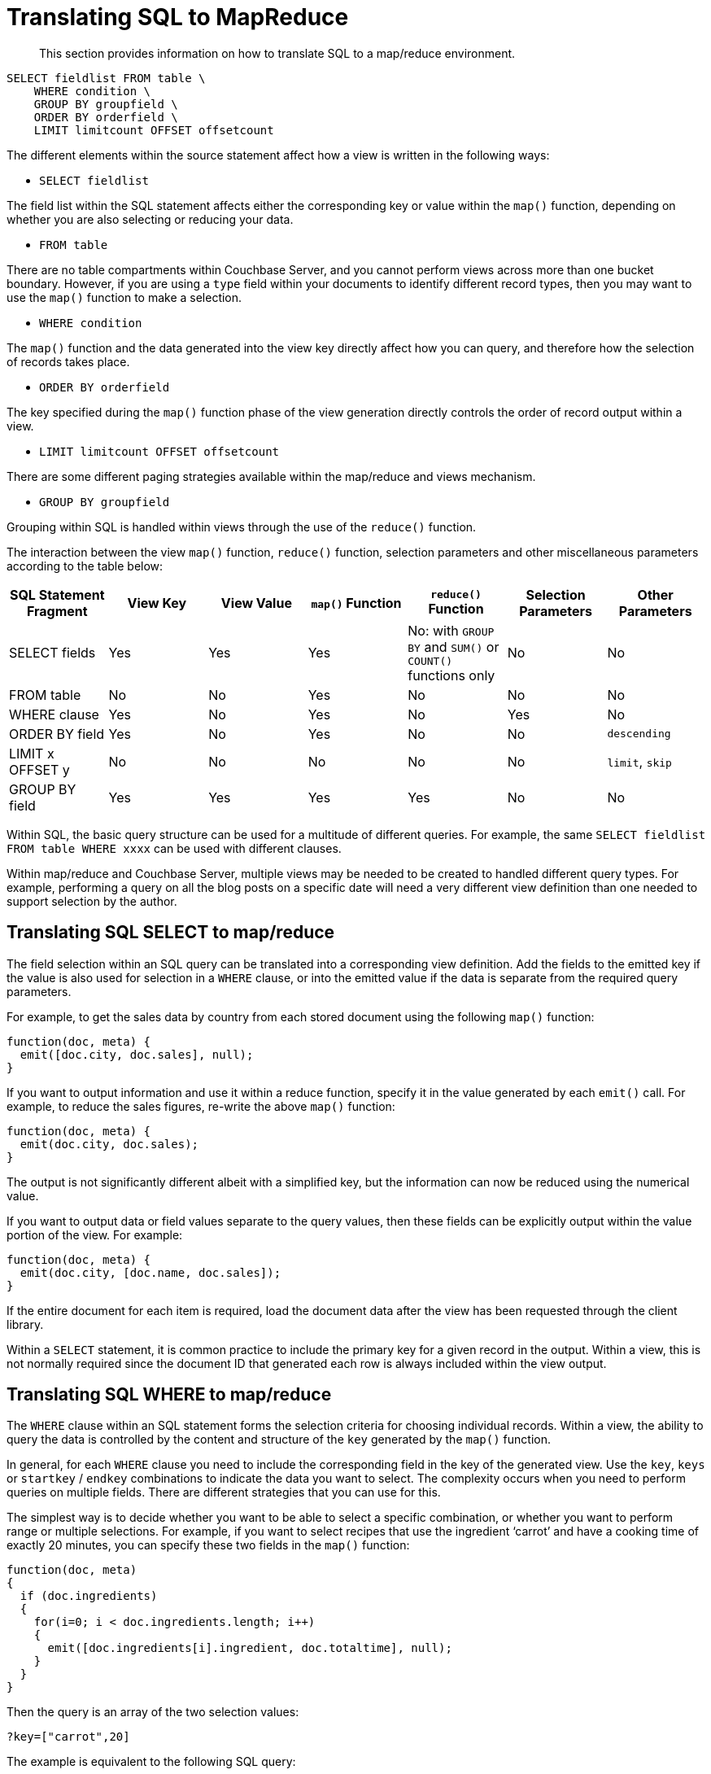 [#topic12355]
= Translating SQL to MapReduce

[abstract]
This section provides information on how to translate SQL to a map/reduce environment.

----
SELECT fieldlist FROM table \
    WHERE condition \
    GROUP BY groupfield \
    ORDER BY orderfield \
    LIMIT limitcount OFFSET offsetcount
----

The different elements within the source statement affect how a view is written in the following ways:

* `SELECT fieldlist`

The field list within the SQL statement affects either the corresponding key or value within the `map()` function, depending on whether you are also selecting or reducing your data.

* `FROM table`

There are no table compartments within Couchbase Server, and you cannot perform views across more than one bucket boundary.
However, if you are using a `type` field within your documents to identify different record types, then you may want to use the `map()` function to make a selection.

* `WHERE condition`

The `map()` function and the data generated into the view key directly affect how you can query, and therefore how the selection of records takes place.

* `ORDER BY orderfield`

The key specified during the `map()` function phase of the view generation directly controls the order of record output within a view.

* `LIMIT limitcount OFFSET offsetcount`

There are some different paging strategies available within the map/reduce and views mechanism.

* `GROUP BY groupfield`

Grouping within SQL is handled within views through the use of the `reduce()` function.

The interaction between the view `map()` function, `reduce()` function, selection parameters and other miscellaneous parameters according to the table below:

|===
| SQL Statement Fragment | View Key | View Value | `map()` Function | `reduce()` Function | Selection Parameters | Other Parameters

| SELECT fields
| Yes
| Yes
| Yes
| No: with `GROUP BY` and `SUM()` or `COUNT()` functions only
| No
| No

| FROM table
| No
| No
| Yes
| No
| No
| No

| WHERE clause
| Yes
| No
| Yes
| No
| Yes
| No

| ORDER BY field
| Yes
| No
| Yes
| No
| No
| `descending`

| LIMIT x OFFSET y
| No
| No
| No
| No
| No
| `limit`, `skip`

| GROUP BY field
| Yes
| Yes
| Yes
| Yes
| No
| No
|===

Within SQL, the basic query structure can be used for a multitude of different queries.
For example, the same `SELECT fieldlist FROM table WHERE xxxx` can be used with different clauses.

Within map/reduce and Couchbase Server, multiple views may be needed to be created to handled different query types.
For example, performing a query on all the blog posts on a specific date will need a very different view definition than one needed to support selection by the author.

== Translating SQL SELECT to map/reduce

The field selection within an SQL query can be translated into a corresponding view definition.
Add the fields to the emitted key if the value is also used for selection in a `WHERE` clause, or into the emitted value if the data is separate from the required query parameters.

For example, to get the sales data by country from each stored document using the following `map()` function:

----
function(doc, meta) {
  emit([doc.city, doc.sales], null);
}
----

If you want to output information and use it within a reduce function, specify it in the value generated by each `emit()` call.
For example, to reduce the sales figures, re-write  the above `map()` function:

----
function(doc, meta) {
  emit(doc.city, doc.sales);
}
----

The output is not significantly different albeit with a simplified key, but the information can now be reduced using the numerical value.

If you want to output data or field values separate to the query values, then these fields can be explicitly output within the value portion of the view.
For example:

----
function(doc, meta) {
  emit(doc.city, [doc.name, doc.sales]);
}
----

If the entire document for each item is required, load the document data after the view has been requested through the client library.

Within a `SELECT` statement, it is common practice to include the primary key for a given record in the output.
Within a view, this is not normally required since the document ID that generated each row is always included within the view output.

== Translating SQL WHERE to map/reduce

The `WHERE` clause within an SQL statement forms the selection criteria for choosing individual records.
Within a view, the ability to query the data is controlled by the content and structure of the `key` generated by the `map()` function.

In general, for each `WHERE` clause you need to include the corresponding field in the key of the generated view.
Use the `key`, `keys` or `startkey` / `endkey` combinations to indicate the data you want to select.
The complexity occurs when you need to perform queries on multiple fields.
There are different strategies that you can use for this.

The simplest way is to decide whether you want to be able to select a specific combination, or whether you want to perform range or multiple selections.
For example, if you want to select recipes that use the ingredient ‘carrot’ and have a cooking time of exactly 20 minutes, you can specify these two fields in the `map()` function:

----
function(doc, meta)
{
  if (doc.ingredients)
  {
    for(i=0; i < doc.ingredients.length; i++)
    {
      emit([doc.ingredients[i].ingredient, doc.totaltime], null);
    }
  }
}
----

Then the query is an array of the two selection values:

----
?key=["carrot",20]
----

The example is equivalent to the following SQL query:

----
SELECT recipeid FROM recipe JOIN ingredients on ingredients.recipeid = recipe.recipeid
    WHERE ingredient = 'carrot' AND totaltime = 20
----

If, however, you want to perform a query that selects recipes containing carrots that you can prepare in less than 20 minutes, a range query is possible with the same `map()` function:

----
?startkey=["carrot",0]&endkey=["carrot",20]
----

The above example works due to the sorting mechanism in a view that outputs in the information sequentially, fortunately nicely sorted with carrots first and a sequential number.

More complex queries though are more difficult.
What if you want to select recipes with carrots and rice, still preparable in under 20 minutes?

A standard `map()` function like that above won't work.
A range query on both ingredients will list all the ingredients between the two.
There are a number of solutions available to you.
First, the easiest way to handle the timing selection is to create a view that explicitly selects recipes prepared within the specified time.
I.E:

----
function(doc, meta)
{
  if (doc.totaltime <= 20)
  {
    ...
  }
}
----

Although this approach seems to limit your queries severely, remember you can create multiple views, so you could create one for 10 mins, one for 20, one for 30, or whatever intervals you select.
It’s unlikely that anyone will want to select recipes that can be prepared in 17 minutes, so such granular selection is overkill.

The multiple ingredients are more difficult to solve.
One way is to use the client to perform two queries and merge the data.
For example, the `map()` function:

----
function(doc, meta)
{
  if (doc.totaltime && doc.totaltime <= 20)
  {
    if (doc.ingredients)
    {
      for(i=0; i < doc.ingredients.length; i++)
      {
        emit(doc.ingredients[i].ingredient, null);
      }
    }
  }
}
----

Two queries, one for each ingredient can easily be merged by performing a comparison and count on the document ID output by each view.

The alternative is to output the ingredients twice within a nested loop, like this:

----
function(doc, meta)
{
  if (doc.totaltime && doc.totaltime <= 20)
  {
    if (doc.ingredients)
    {
      for (i=0; i < doc.ingredients.length; i++)
      {
        for (j=0; j < doc.ingredients.length; j++)
        {
          emit([doc.ingredients[i].ingredient, doc.ingredients[j].ingredient], null);
        }
      }
    }
  }
}
----

Now you can perform an explicit query on both ingredients:

----
?key=["carrot","rice"]
----

If you really want to support flexible cooking times, then you can also add the cooking time:

----
function(doc, meta)
{
  if (doc.ingredients)
  {
    for (i=0; i < doc.ingredients.length; i++)
    {
      for (j=0; j < doc.ingredients.length; j++)
      {
        emit([doc.ingredients[i].ingredient, doc.ingredients[j].ingredient, recipe.totaltime], null);
      }
    }
  }
}
----

And now you can support a ranged query on the cooking time with the two ingredient selection:

----
?startkey=["carrot","rice",0]&key=["carrot","rice",20]
----

This would be equivalent to:

----
SELECT recipeid FROM recipe JOIN ingredients on ingredients.recipeid = recipe.recipeid
    WHERE (ingredient = 'carrot' OR ingredient = 'rice') AND totaltime = 20
----

== Translating SQL ORDER BY to map/reduce

The `ORDER BY` clause within SQL controls the order of the records that are output.
Ordering within a view is controlled by the value of the key.
However, the key also controls and supports the querying mechanism.

In `SELECT` statements where there is no explicit `WHERE` clause, the emitted key can entirely support the sorting you want.
For example, to sort by the city and salesman name, the following `map()` will achieve the required sorting:

----
function(doc, meta)
{
   emit([doc.city, doc.name], null)
}
----

If you need to query on a value, and that query specification is part of the order sequence then you can use the format above.
For example, if the query basis is city, then you can extract all the records for ‘London’ using the above view and a suitable range query:

----
?endkey=["London\u0fff"]&startkey=["London"]
----

However, if you want to query the view by the salesman name, you need to reverse the field order in the `emit()` statement:

----
function(doc, meta)
{
   emit([doc.name,doc.city],null)
}
----

Now you can search for a name while still getting the information in city order.

The order the output can be reversed (equivalent to `ORDER BY field DESC` ) by using the `descending` query parameter.

== Translating SQL GROUP BY to map/reduce

The `GROUP BY` parameter within SQL provides summary information for a group of matching records according to the specified fields, often for use with a numeric field for a sum or total value, or count operation.

For example:

----
SELECT name,city,SUM(sales) FROM sales GROUP BY name,city
----

This query groups the information by the two fields ‘name’ and ‘city’ and produces a sum total of these values.
To translate this into a map/reduce function within Couchbase Server:

* From the list of selected fields, identify the field used for the calculation.
These will need to be exposed within the value emitted by the `map()` function.
* Identify the list of fields in the `GROUP BY` clause.
These will need to be output within the key of the `map()` function.
* Identify the grouping function, for example `SUM()` or `COUNT()`.
You will need to use the equivalent built-in function, or a custom function, within the `reduce()` function of the view.

For example, in the above case, the corresponding map function can be written as `map()` :

----
function(doc, meta)
{
   emit([doc.name,doc.city],doc.sales);
}
----

This outputs the name and city as the key, and the sales as the value.
Because the `SUM()` function is used, the built-in `reduce()` function `_sum` can be used.

An example of this map/reduce combination can be seen `_sum`.

More complex grouping operations may require a custom reduce function.

== Translating SQL LIMIT and OFFSET

Within SQL, the `LIMIT` and `OFFSET` clauses to a given query are used as a paging mechanism.
For example, you might use:

----
SELECT recipeid,title FROM recipes LIMIT 100
----

To get the first 100 rows from the database, and then use the `OFFSET` to get the subsequent groups of records:

----
SELECT recipeid,title FROM recipes LIMIT 100 OFFSET 100
----

With Couchbase Server, the `limit` and `skip` parameters when supplied to the query provide the same basic functionality:

----
?limit=100&skip=100
----

Performance for high values of skip can be affected.
